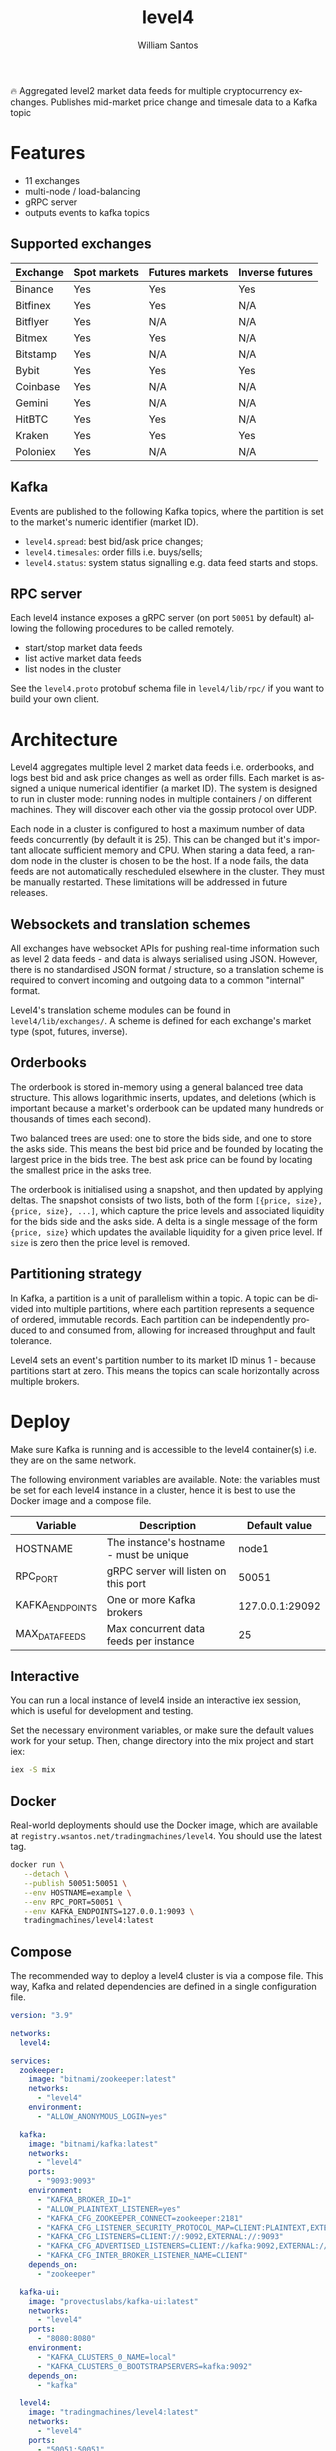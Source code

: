 #+TITLE:  level4
#+AUTHOR: William Santos
#+EMAIL:  w@wsantos.net

#+LANGUAGE: en
#+STARTUP:  showall
#+OPTIONS:  toc:2

🔥 Aggregated level2 market data feeds for multiple cryptocurrency
exchanges. Publishes mid-market price change and timesale data to a
Kafka topic

* Features
- 11 exchanges
- multi-node / load-balancing
- gRPC server
- outputs events to kafka topics

** Supported exchanges
| Exchange | Spot markets | Futures markets | Inverse futures |
|----------+--------------+-----------------+-----------------|
| Binance  | Yes          | Yes             | Yes             |
|----------+--------------+-----------------+-----------------|
| Bitfinex | Yes          | Yes             | N/A             |
|----------+--------------+-----------------+-----------------|
| Bitflyer | Yes          | N/A             | N/A             |
|----------+--------------+-----------------+-----------------|
| Bitmex   | Yes          | Yes             | N/A             |
|----------+--------------+-----------------+-----------------|
| Bitstamp | Yes          | N/A             | N/A             |
|----------+--------------+-----------------+-----------------|
| Bybit    | Yes          | Yes             | Yes             |
|----------+--------------+-----------------+-----------------|
| Coinbase | Yes          | N/A             | N/A             |
|----------+--------------+-----------------+-----------------|
| Gemini   | Yes          | N/A             | N/A             |
|----------+--------------+-----------------+-----------------|
| HitBTC   | Yes          | Yes             | N/A             |
|----------+--------------+-----------------+-----------------|
| Kraken   | Yes          | Yes             | Yes             |
|----------+--------------+-----------------+-----------------|
| Poloniex | Yes          | N/A             | N/A             |
|----------+--------------+-----------------+-----------------|

** Kafka
Events are published to the following Kafka topics, where the
partition is set to the market's numeric identifier (market ID).

- =level4.spread=: best bid/ask price changes;
- =level4.timesales=: order fills i.e. buys/sells;
- =level4.status=: system status signalling e.g. data feed starts and
  stops.

** RPC server
Each level4 instance exposes a gRPC server (on port =50051= by
default) allowing the following procedures to be called remotely.

- start/stop market data feeds
- list active market data feeds
- list nodes in the cluster

See the =level4.proto= protobuf schema file in =level4/lib/rpc/= if
you want to build your own client.

* Architecture
Level4 aggregates multiple level 2 market data feeds i.e. orderbooks,
and logs best bid and ask price changes as well as order fills. Each
market is assigned a unique numerical identifier (a market ID). The
system is designed to run in cluster mode: running nodes in multiple
containers / on different machines. They will discover each other via
the gossip protocol over UDP.

Each node in a cluster is configured to host a maximum number of data
feeds concurrently (by default it is 25). This can be changed but it's
important allocate sufficient memory and CPU. When staring a data
feed, a random node in the cluster is chosen to be the host. If a node
fails, the data feeds are not automatically rescheduled elsewhere in
the cluster. They must be manually restarted.  These limitations will
be addressed in future releases.

** Websockets and translation schemes
All exchanges have websocket APIs for pushing real-time information
such as level 2 data feeds - and data is always serialised using
JSON. However, there is no standardised JSON format / structure, so a
translation scheme is required to convert incoming and outgoing data
to a common "internal" format.

Level4's translation scheme modules can be found in
=level4/lib/exchanges/=. A scheme is defined for each exchange's
market type (spot, futures, inverse).

** Orderbooks
The orderbook is stored in-memory using a general balanced tree data
structure. This allows logarithmic inserts, updates, and deletions
(which is important because a market's orderbook can be updated many
hundreds or thousands of times each second).

Two balanced trees are used: one to store the bids side, and one to
store the asks side. This means the best bid price and be founded by
locating the largest price in the bids tree. The best ask price can be
found by locating the smallest price in the asks tree.

The orderbook is initialised using a snapshot, and then updated by
applying deltas. The snapshot consists of two lists, both of the form
=[{price, size}, {price, size}, ...]=, which capture the price levels
and associated liquidity for the bids side and the asks side. A delta
is a single message of the form ={price, size}= which updates the
available liquidity for a given price level. If =size= is zero then
the price level is removed.

** Partitioning strategy
In Kafka, a partition is a unit of parallelism within a topic. A topic
can be divided into multiple partitions, where each partition
represents a sequence of ordered, immutable records. Each partition
can be independently produced to and consumed from, allowing for
increased throughput and fault tolerance.

Level4 sets an event's partition number to its market ID minus 1 -
because partitions start at zero. This means the topics can scale
horizontally across multiple brokers.

* Deploy
Make sure Kafka is running and is accessible to the level4
container(s) i.e. they are on the same network.

The following environment variables are available. Note: the variables
must be set for each level4 instance in a cluster, hence it is best to
use the Docker image and a compose file.

| Variable        | Description                              |   Default value |
|-----------------+------------------------------------------+-----------------|
| HOSTNAME        | The instance's hostname - must be unique |           node1 |
|-----------------+------------------------------------------+-----------------|
| RPC_PORT        | gRPC server will listen on this port     |           50051 |
|-----------------+------------------------------------------+-----------------|
| KAFKA_ENDPOINTS | One or more Kafka brokers                | 127.0.0.1:29092 |
|-----------------+------------------------------------------+-----------------|
| MAX_DATA_FEEDS  | Max concurrent data feeds per instance   |              25 |
|-----------------+------------------------------------------+-----------------|

** Interactive
You can run a local instance of level4 inside an interactive iex
session, which is useful for development and testing.

Set the necessary environment variables, or make sure the default
values work for your setup. Then, change directory into the mix
project and start iex:

#+BEGIN_SRC bash
  iex -S mix
#+END_SRC

** Docker
Real-world deployments should use the Docker image, which are
available at =registry.wsantos.net/tradingmachines/level4=. You should
use the latest tag.

#+BEGIN_SRC bash
  docker run \
	 --detach \
	 --publish 50051:50051 \
	 --env HOSTNAME=example \
	 --env RPC_PORT=50051 \
	 --env KAFKA_ENDPOINTS=127.0.0.1:9093 \
	 tradingmachines/level4:latest
#+END_SRC

** Compose
The recommended way to deploy a level4 cluster is via a compose
file. This way, Kafka and related dependencies are defined in a single
configuration file.

#+BEGIN_SRC yaml
  version: "3.9"

  networks:
    level4:

  services:
    zookeeper:
      image: "bitnami/zookeeper:latest"
      networks:
        - "level4"
      environment:
        - "ALLOW_ANONYMOUS_LOGIN=yes"

    kafka:
      image: "bitnami/kafka:latest"
      networks:
        - "level4"
      ports:
        - "9093:9093"
      environment:
        - "KAFKA_BROKER_ID=1"
        - "ALLOW_PLAINTEXT_LISTENER=yes"
        - "KAFKA_CFG_ZOOKEEPER_CONNECT=zookeeper:2181"
        - "KAFKA_CFG_LISTENER_SECURITY_PROTOCOL_MAP=CLIENT:PLAINTEXT,EXTERNAL:PLAINTEXT"
        - "KAFKA_CFG_LISTENERS=CLIENT://:9092,EXTERNAL://:9093"
        - "KAFKA_CFG_ADVERTISED_LISTENERS=CLIENT://kafka:9092,EXTERNAL://127.0.0.1:9093"
        - "KAFKA_CFG_INTER_BROKER_LISTENER_NAME=CLIENT"
      depends_on:
        - "zookeeper"

    kafka-ui:
      image: "provectuslabs/kafka-ui:latest"
      networks:
        - "level4"
      ports:
        - "8080:8080"
      environment:
        - "KAFKA_CLUSTERS_0_NAME=local"
        - "KAFKA_CLUSTERS_0_BOOTSTRAPSERVERS=kafka:9092"
      depends_on:
        - "kafka"

    level4:
      image: "tradingmachines/level4:latest"
      networks:
        - "level4"
      ports:
        - "50051:50051"
      environment:
        - "HOSTNAME=example"
        - "RPC_PORT=50051"
        - "KAFKA_ENDPOINTS=kafka:9093"
      depends_on:
        - "kafka"
#+END_SRC
